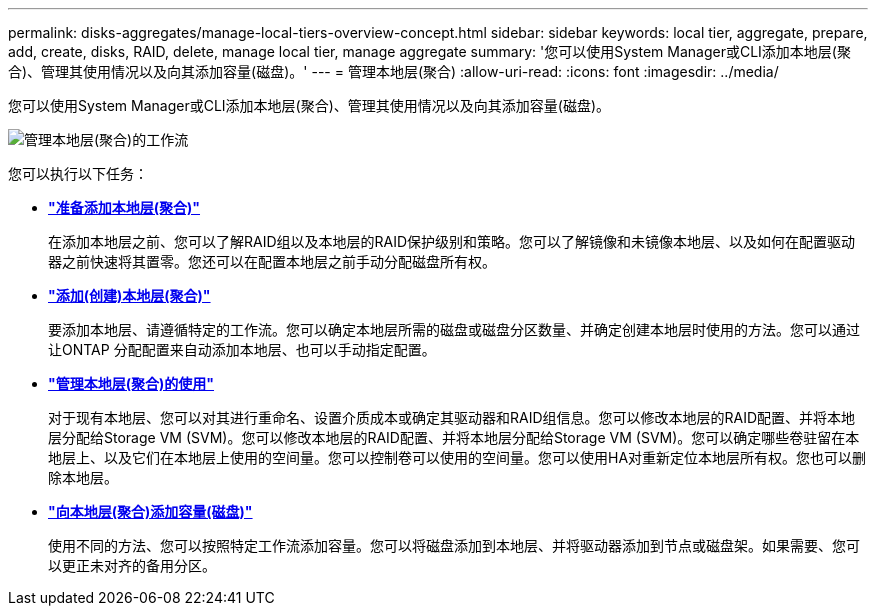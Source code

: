 ---
permalink: disks-aggregates/manage-local-tiers-overview-concept.html 
sidebar: sidebar 
keywords: local tier, aggregate, prepare, add, create, disks, RAID, delete, manage local tier, manage aggregate 
summary: '您可以使用System Manager或CLI添加本地层(聚合)、管理其使用情况以及向其添加容量(磁盘)。' 
---
= 管理本地层(聚合)
:allow-uri-read: 
:icons: font
:imagesdir: ../media/


您可以使用System Manager或CLI添加本地层(聚合)、管理其使用情况以及向其添加容量(磁盘)。

image::manage-local-tiers-workflow.png[管理本地层(聚合)的工作流]

您可以执行以下任务：

* *link:prepare-add-local-tier-overview-task.html["准备添加本地层(聚合)"]*
+
在添加本地层之前、您可以了解RAID组以及本地层的RAID保护级别和策略。您可以了解镜像和未镜像本地层、以及如何在配置驱动器之前快速将其置零。您还可以在配置本地层之前手动分配磁盘所有权。

* *link:add-local-tier-overview-task.html["添加(创建)本地层(聚合)"]*
+
要添加本地层、请遵循特定的工作流。您可以确定本地层所需的磁盘或磁盘分区数量、并确定创建本地层时使用的方法。您可以通过让ONTAP 分配配置来自动添加本地层、也可以手动指定配置。

* *link:manage-use-local-tiers-overview-task.html["管理本地层(聚合)的使用"]*
+
对于现有本地层、您可以对其进行重命名、设置介质成本或确定其驱动器和RAID组信息。您可以修改本地层的RAID配置、并将本地层分配给Storage VM (SVM)。您可以修改本地层的RAID配置、并将本地层分配给Storage VM (SVM)。您可以确定哪些卷驻留在本地层上、以及它们在本地层上使用的空间量。您可以控制卷可以使用的空间量。您可以使用HA对重新定位本地层所有权。您也可以删除本地层。

* *link:add-capacity-local-tier-overview-task.html["向本地层(聚合)添加容量(磁盘)"]*
+
使用不同的方法、您可以按照特定工作流添加容量。您可以将磁盘添加到本地层、并将驱动器添加到节点或磁盘架。如果需要、您可以更正未对齐的备用分区。


